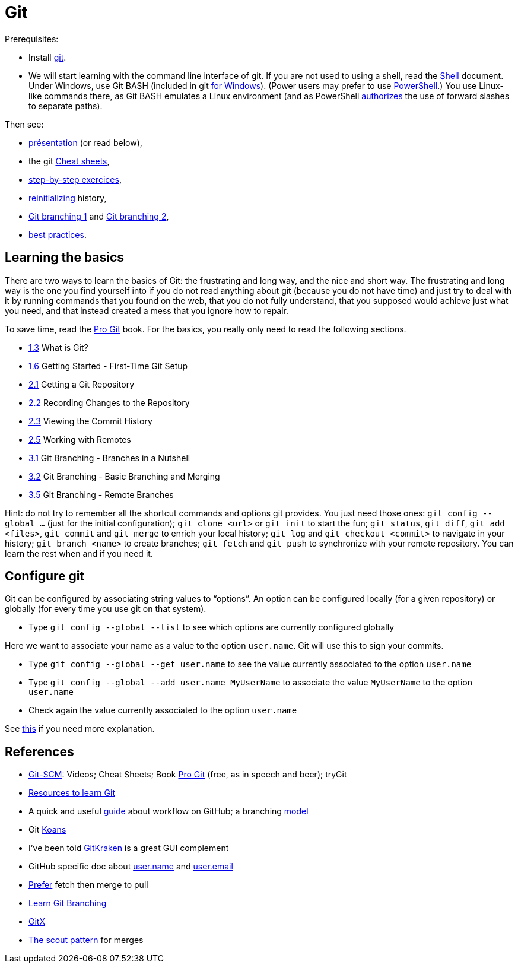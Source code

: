 = Git

Prerequisites:

- Install https://git-scm.com/download[git].
- We will start learning with the command line interface of git. If you are not used to using a shell, read the https://github.com/oliviercailloux/java-course/blob/master/Git/Shell.adoc[Shell] document.
Under Windows, use Git BASH (included in git https://gitforwindows.org/[for Windows]). (Power users may prefer to use https://www.develves.net/blogs/asd/articles/using-git-with-powershell-on-windows-10/[PowerShell].) You use Linux-like commands there, as Git BASH emulates a Linux environment (and as PowerShell https://docs.microsoft.com/en-us/powershell/module/microsoft.powershell.core/about/about_path_syntax[authorizes] the use of forward slashes to separate paths).

Then see:

* https://raw.githubusercontent.com/oliviercailloux/java-course/master/Git/Pr%C3%A9sentation/presentation.pdf[présentation] (or read below), 
* the git https://github.github.com/training-kit/[Cheat sheets],
* https://github.com/oliviercailloux/java-course/blob/master/Git/Step-by-step.adoc[step-by-step exercices], 
* https://github.com/oliviercailloux/java-course/blob/master/Git/Reinitialization.adoc[reinitializing] history,
* https://github.com/oliviercailloux/java-course/blob/master/Git/Git%20branching%201.adoc[Git branching 1] and https://github.com/oliviercailloux/java-course/blob/master/Git/Git%20branching%202.adoc[Git branching 2], 
* https://github.com/oliviercailloux/java-course/blob/master/Git/Best%20practices.adoc[best practices].

== Learning the basics
There are two ways to learn the basics of Git: the frustrating and long way, and the nice and short way. The frustrating and long way is the one you find yourself into if you do not read anything about git (because you do not have time) and just try to deal with it by running commands that you found on the web, that you do not fully understand, that you supposed would achieve just what you need, and that instead created a mess that you ignore how to repair.

To save time, read the https://git-scm.com/book[Pro Git] book. For the basics, you really only need to read the following sections.

* https://git-scm.com/book/en/v2/Getting-Started-What-is-Git%3F[1.3] What is Git?
* https://git-scm.com/book/en/v2/Getting-Started-First-Time-Git-Setup[1.6] Getting Started - First-Time Git Setup
* https://git-scm.com/book/en/v2/Git-Basics-Getting-a-Git-Repository[2.1] Getting a Git Repository
* https://git-scm.com/book/en/v2/Git-Basics-Recording-Changes-to-the-Repository[2.2] Recording Changes to the Repository
* https://git-scm.com/book/en/v2/Git-Basics-Viewing-the-Commit-History[2.3] Viewing the Commit History
* https://git-scm.com/book/en/v2/Git-Basics-Working-with-Remotes[2.5] Working with Remotes
* https://git-scm.com/book/en/v2/Git-Branching-Branches-in-a-Nutshell[3.1] Git Branching - Branches in a Nutshell
* https://git-scm.com/book/en/v2/Git-Branching-Basic-Branching-and-Merging[3.2] Git Branching - Basic Branching and Merging
* https://git-scm.com/book/en/v2/Git-Branching-Remote-Branches[3.5] Git Branching - Remote Branches

Hint: do not try to remember all the shortcut commands and options git provides. You just need those ones: `git config --global …` (just for the initial configuration); `git clone <url>` or `git init` to start the fun; `git status`, `git diff`, `git add <files>`, `git commit` and `git merge` to enrich your local history; `git log` and `git checkout <commit>` to navigate in your history; `git branch <name>` to create branches; `git fetch` and `git push` to synchronize with your remote repository. You can learn the rest when and if you need it.

== Configure git
Git can be configured by associating string values to “options”. 
An option can be configured locally (for a given repository) or globally (for every time you use git on that system).

* Type `git config --global --list` to see which options are currently configured globally

Here we want to associate your name as a value to the option `user.name`. 
Git will use this to sign your commits.

* Type `git config --global --get user.name` to see the value currently associated to the option `user.name`
* Type `git config --global --add user.name MyUserName` to associate the value `MyUserName` to the option `user.name`
* Check again the value currently associated to the option `user.name`

See https://git-scm.com/book/en/v2/Getting-Started-First-Time-Git-Setup[this] if you need more explanation.

== References
* https://git-scm.com/[Git-SCM]: Videos; Cheat Sheets; Book https://git-scm.com/book[Pro Git] (free, as in speech and beer); tryGit
* https://try.github.io/[Resources to learn Git]
* A quick and useful https://guides.github.com/introduction/flow/[guide] about workflow on GitHub; a branching https://nvie.com/posts/a-successful-git-branching-model/[model]
* Git https://stevelosh.com/blog/2013/04/git-koans/[Koans]
* I’ve been told https://www.gitkraken.com/[GitKraken] is a great GUI complement
* GitHub specific doc about https://help.github.com/en/github/using-git/setting-your-username-in-git[user.name] and https://help.github.com/en/github/setting-up-and-managing-your-github-user-account/setting-your-commit-email-address[user.email]
* https://longair.net/blog/2009/04/16/git-fetch-and-merge/[Prefer] fetch then merge to pull
* https://learngitbranching.js.org/[Learn Git Branching]
* https://rowanj.github.io/gitx/[GitX]
* http://think-like-a-git.net/sections/testing-out-merges/the-scout-pattern.html[The scout pattern] for merges

